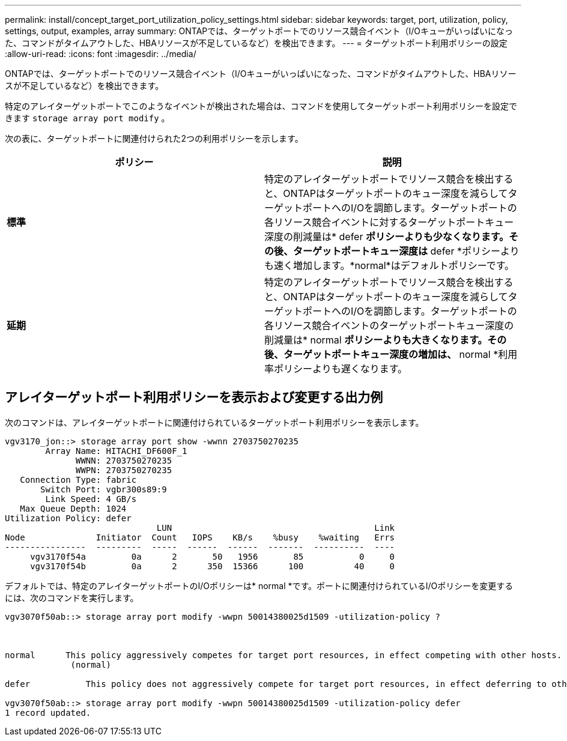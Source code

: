 ---
permalink: install/concept_target_port_utilization_policy_settings.html 
sidebar: sidebar 
keywords: target, port, utilization, policy, settings, output, examples, array 
summary: ONTAPでは、ターゲットポートでのリソース競合イベント（I/Oキューがいっぱいになった、コマンドがタイムアウトした、HBAリソースが不足しているなど）を検出できます。 
---
= ターゲットポート利用ポリシーの設定
:allow-uri-read: 
:icons: font
:imagesdir: ../media/


[role="lead"]
ONTAPでは、ターゲットポートでのリソース競合イベント（I/Oキューがいっぱいになった、コマンドがタイムアウトした、HBAリソースが不足しているなど）を検出できます。

特定のアレイターゲットポートでこのようなイベントが検出された場合は、コマンドを使用してターゲットポート利用ポリシーを設定できます `storage array port modify` 。

次の表に、ターゲットポートに関連付けられた2つの利用ポリシーを示します。

|===
| ポリシー | 説明 


 a| 
*標準*
 a| 
特定のアレイターゲットポートでリソース競合を検出すると、ONTAPはターゲットポートのキュー深度を減らしてターゲットポートへのI/Oを調節します。ターゲットポートの各リソース競合イベントに対するターゲットポートキュー深度の削減量は* defer *ポリシーよりも少なくなります。その後、ターゲットポートキュー深度は* defer *ポリシーよりも速く増加します。*normal*はデフォルトポリシーです。



 a| 
*延期*
 a| 
特定のアレイターゲットポートでリソース競合を検出すると、ONTAPはターゲットポートのキュー深度を減らしてターゲットポートへのI/Oを調節します。ターゲットポートの各リソース競合イベントのターゲットポートキュー深度の削減量は* normal *ポリシーよりも大きくなります。その後、ターゲットポートキュー深度の増加は、* normal *利用率ポリシーよりも遅くなります。

|===


== アレイターゲットポート利用ポリシーを表示および変更する出力例

次のコマンドは、アレイターゲットポートに関連付けられているターゲットポート利用ポリシーを表示します。

[listing]
----
vgv3170_jon::> storage array port show -wwnn 2703750270235
        Array Name: HITACHI_DF600F_1
              WWNN: 2703750270235
              WWPN: 2703750270235
   Connection Type: fabric
       Switch Port: vgbr300s89:9
        Link Speed: 4 GB/s
   Max Queue Depth: 1024
Utilization Policy: defer
                              LUN                                        Link
Node              Initiator  Count   IOPS    KB/s    %busy    %waiting   Errs
----------------  ---------  -----  ------  ------  -------  ----------  ----
     vgv3170f54a         0a      2       50   1956       85           0     0
     vgv3170f54b         0a      2      350  15366      100          40     0
----
デフォルトでは、特定のアレイターゲットポートのI/Oポリシーは* normal *です。ポートに関連付けられているI/Oポリシーを変更するには、次のコマンドを実行します。

[listing]
----
vgv3070f50ab::> storage array port modify -wwpn 50014380025d1509 -utilization-policy ?



normal      This policy aggressively competes for target port resources, in effect competing with other hosts.
             (normal)

defer      	This policy does not aggressively compete for target port resources, in effect deferring to other hosts.

vgv3070f50ab::> storage array port modify -wwpn 50014380025d1509 -utilization-policy defer
1 record updated.
----